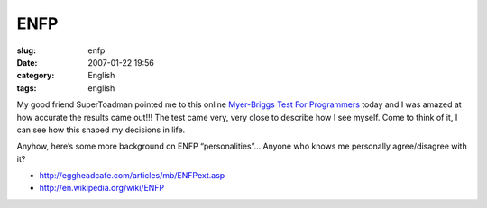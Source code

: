 ENFP
####
:slug: enfp
:date: 2007-01-22 19:56
:category: English
:tags: english

My good friend SuperToadman pointed me to this online `Myer-Briggs Test
For Programmers <http://eggheadcafe.com/articles/mb/default.asp>`__
today and I was amazed at how accurate the results came out!!! The test
came very, very close to describe how I see myself. Come to think of it,
I can see how this shaped my decisions in life.

Anyhow, here’s some more background on ENFP “personalities”… Anyone who
knows me personally agree/disagree with it?

-  `http://eggheadcafe.com/articles/mb/ENFPext.asp <http://eggheadcafe.com/articles/mb/ENFPext.asp>`__
-  `http://en.wikipedia.org/wiki/ENFP <http://en.wikipedia.org/wiki/ENFP>`__

